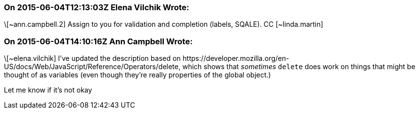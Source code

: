 === On 2015-06-04T12:13:03Z Elena Vilchik Wrote:
\[~ann.campbell.2] Assign to you for validation and completion (labels, SQALE). CC [~linda.martin]

=== On 2015-06-04T14:10:16Z Ann Campbell Wrote:
\[~elena.vilchik] I've updated the description based on \https://developer.mozilla.org/en-US/docs/Web/JavaScript/Reference/Operators/delete, which shows that _sometimes_ ``++delete++`` does work on things that might be thought of as variables (even though they're really properties of the global object.)


Let me know if it's not okay

